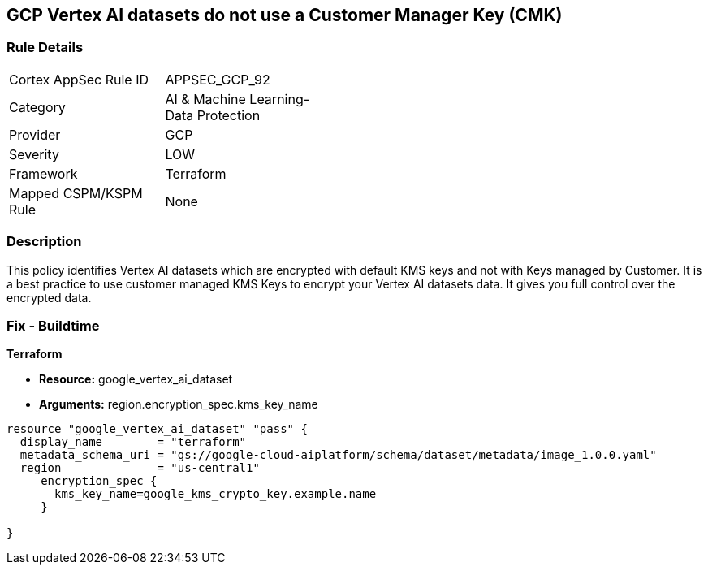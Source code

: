 == GCP Vertex AI datasets do not use a Customer Manager Key (CMK)


=== Rule Details

[width=45%]
|===
|Cortex AppSec Rule ID |APPSEC_GCP_92
|Category |AI & Machine Learning-Data Protection
|Provider |GCP
|Severity |LOW
|Framework |Terraform
|Mapped CSPM/KSPM Rule |None
|===


=== Description 


This policy identifies Vertex AI datasets which are encrypted with default KMS keys and not with Keys managed by Customer.
It is a best practice to use customer managed KMS Keys to encrypt your Vertex AI datasets data.
It gives you full control over the encrypted data.

=== Fix - Buildtime


*Terraform* 


* *Resource:* google_vertex_ai_dataset
* *Arguments:*  region.encryption_spec.kms_key_name


[source,go]
----
resource "google_vertex_ai_dataset" "pass" {
  display_name        = "terraform"
  metadata_schema_uri = "gs://google-cloud-aiplatform/schema/dataset/metadata/image_1.0.0.yaml"
  region              = "us-central1"
     encryption_spec {
       kms_key_name=google_kms_crypto_key.example.name
     }

}
----

